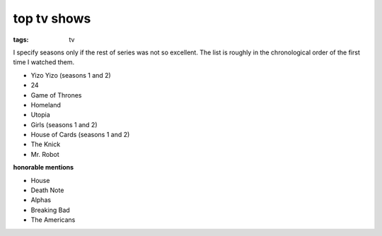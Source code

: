 top tv shows
============

:tags: tv



I specify seasons only if the rest of series was not so excellent.
The list is roughly in the chronological order of the first time
I watched them.

- Yizo Yizo (seasons 1 and 2)
- 24
- Game of Thrones
- Homeland
- Utopia
- Girls (seasons 1 and 2)
- House of Cards (seasons 1 and 2)
- The Knick
- Mr. Robot

**honorable mentions**

- House
- Death Note
- Alphas
- Breaking Bad
- The Americans
